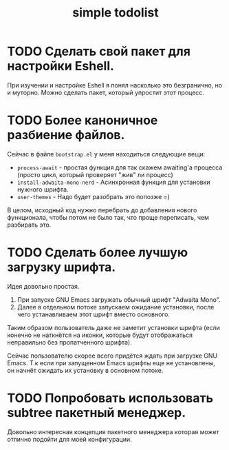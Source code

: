 #+title: simple todolist

* TODO Сделать свой пакет для настройки Eshell.

При изучении и настройке Eshell я понял насколько это безгранично, но и муторно. Можно сделать
пакет, который упростит этот процесс.

* TODO Более каноничное разбиение файлов.

Сейчас в файле =bootstrap.el= у меня находиться следующие вещи:
- =process-await= - простая функция для так скажем awaiting'а процесса (просто цикл, который проверяет "жив" ли процесс)
- =install-adwaita-mono-nerd= - Асинхронная функция для установки нужного шрифта.
- =user-themes= - Надо будет разобрать это попозже =)


В целом, исходный код нужно перебрать до добавления нового функционала, чтобы потом не было так, что проще переписать, чем разбирать это.

* TODO Сделать более лучшую загрузку шрифта.

Идея довольно простая.

1. При запуске GNU Emacs загружать обычный шрифт "Adwaita Mono".
2. Далее в отдельном потоке запускаем ожидание установки, после чего устанавливаем этот шрифт вместо основного.


Таким образом пользователь даже не заметит установки шрифта (если конечно не наткнётся на иконки, которые будут отображаться неправильно
без пропатченного шрифта).


Сейчас пользователю скорее всего придётся ждать при загрузке GNU Emacs. Т.к если при запущенном Emacs шрифты еще не установлены, он начнёт ожидать их установку
в основном потоке.

* TODO Попробовать использовать subtree пакетный менеджер.

Довольно интересная концепция пакетного менеджера которая может отлично подойти для моей конфигурации.
